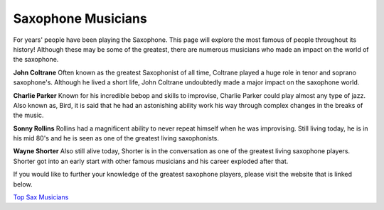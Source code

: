 Saxophone Musicians 
===================

For years' people have been playing the Saxophone. This page will explore
the most famous of people throughout its history! Although these may be
some of the greatest, there are numerous musicians who made an impact on 
the world of the saxophone.

**John Coltrane**
Often known as the greatest Saxophonist of all time, Coltrane played a 
huge role in tenor and soprano saxophone's. Although he lived a short life, 
John Coltrane undoubtedly made a major impact on the saxophone world. 

**Charlie Parker**
Known for his incredible bebop and skills to improvise, Charlie Parker
could play almost any type of jazz. Also known as, Bird, it is said that
he had an astonishing ability work his way through complex changes in the
breaks of the music.

**Sonny Rollins**
Rollins had a magnificent ability to never repeat himself when he was 
improvising. Still living today, he is in his mid 80's and he is seen as one
of the greatest living saxophonists.

**Wayne Shorter**
Also still alive today, Shorter is in the conversation as one of the greatest
living saxophone players. Shorter got into an early start with other famous 
musicians and his career exploded after that.

If you would like to further your knowledge of the greatest saxophone players, 
please visit the website that is linked below.

`Top Sax Musicians <http://jazz.about.com/od/resources/tp/10-Famous-Jazz-Saxophonists.htm>`_
